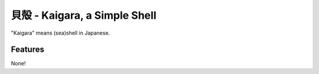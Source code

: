 貝殻 - Kaigara, a Simple Shell
==============================

"Kaigara" means (sea)shell in Japanese.

Features
--------
None!
